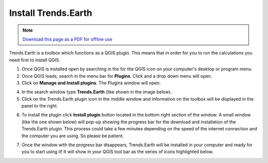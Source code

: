 ﻿Install Trends.Earth
====================

.. note:: `Download this page as a PDF for offline use 
   <../pdfs/Trends.Earth_Step1_Installation.pdf>`_

Trends.Earth is a toolbox which functions as a QGIS plugin. This means that in order for you to run the calculations you need first to install QGIS.

1. Once QGIS is installed open by searching in the for the QGIS icon on your computer's desktop or program menu.

2. Once QGIS loads, search in the menu bar for **Plugins**. Click and a drop down menu will open.

3. Click on **Manage and Install plugins**. The Plugins window will open.

.. image:: /static/training/t01/tut01_qgis.png
   :align: center

4. In the search window type **Trends.Earth** (like shown in the image below).
   
5. Click on the Trends.Earth plugin icon in the middle window and information on the toolbox will be displayed in the panel to the right. 

.. image:: /static/training/t01/tut02_search_plugin.png
   :align: center
   
6. To install the plugin click **Install plugin** button located in the bottom right section of the window. A small window (like the one shown below) will pop-up showing the progress bar for the download and installation of the Trends.Earth plugin. This process could take a few minutes depending on the speed of the internet connection and the computer you are using. So please be patient.    
   
.. image:: /static/training/t01/tut03_installing.png
   :align: center

7. Once the window with the progress bar disappears, Trends.Earth will be installed in your computer and ready for you to start using it! It will show in your QGIS tool bar as the series of icons highlighted below.
   
.. image:: /static/training/t01/tut04_installed.png
   :align: center
